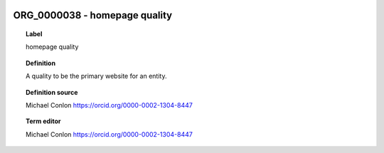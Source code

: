 
  .. _ORG_0000038:
  .. _homepage quality:
  .. index:: 
     single: ORG_0000038; homepage quality
     single: homepage quality; ORG_0000038

ORG_0000038 - homepage quality
====================================================================================

.. topic:: Label

    homepage quality

.. topic:: Definition

    A quality to be the primary website for an entity.

.. topic:: Definition source

    Michael Conlon https://orcid.org/0000-0002-1304-8447

.. topic:: Term editor

    Michael Conlon https://orcid.org/0000-0002-1304-8447


